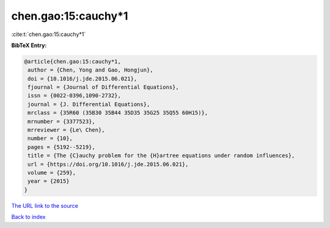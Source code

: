 chen.gao:15:cauchy*1
====================

:cite:t:`chen.gao:15:cauchy*1`

**BibTeX Entry:**

.. code-block:: bibtex

   @article{chen.gao:15:cauchy*1,
    author = {Chen, Yong and Gao, Hongjun},
    doi = {10.1016/j.jde.2015.06.021},
    fjournal = {Journal of Differential Equations},
    issn = {0022-0396,1090-2732},
    journal = {J. Differential Equations},
    mrclass = {35R60 (35B30 35B44 35D35 35G25 35Q55 60H15)},
    mrnumber = {3377523},
    mrreviewer = {Le\ Chen},
    number = {10},
    pages = {5192--5219},
    title = {The {C}auchy problem for the {H}artree equations under random influences},
    url = {https://doi.org/10.1016/j.jde.2015.06.021},
    volume = {259},
    year = {2015}
   }
`The URL link to the source <ttps://doi.org/10.1016/j.jde.2015.06.021}>`_


`Back to index <../By-Cite-Keys.html>`_

